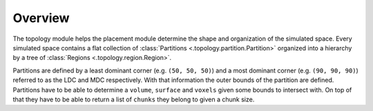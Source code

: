 ########
Overview
########

The topology module helps the placement module determine the shape and organization of the
simulated space. Every simulated space contains a flat collection of :class:`Partitions
<.topology.partition.Partition>` organized into a hierarchy by a tree of :class:`Regions
<.topology.region.Region>`.

Partitions are defined by a least dominant corner (e.g. ``(50, 50, 50)``) and a
most dominant corner (e.g. ``(90, 90, 90)``) referred to as the LDC and MDC
respectively. With that information the outer bounds of the partition are
defined. Partitions have to be able to determine a ``volume``, ``surface`` and
``voxels`` given some bounds to intersect with. On top of that they have to be
able to return a list of ``chunks`` they belong to given a chunk size.
